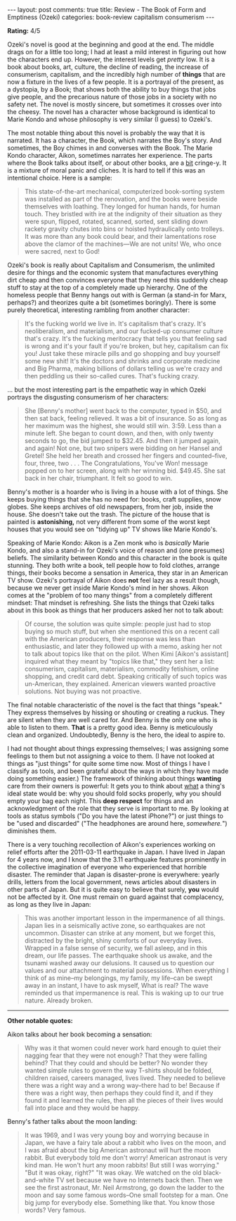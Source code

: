 #+OPTIONS: author:nil toc:nil ^:nil

#+begin_export html
---
layout: post
comments: true
title: Review - The Book of Form and Emptiness (Ozeki)
categories: book-review capitalism consumerism
---
#+end_export

*Rating:* 4/5

Ozeki's novel is good at the beginning and good at the end. The middle drags on for a little too
long; I had at least a mild interest in figuring out how the characters end up. However, the
interest levels get /pretty/ low. It is a book about books, art, culture, the decline of reading,
the increase of consumerism, capitalism, and the incredibly high number of *things* that are now a
fixture in the lives of a few people. It is a portrayal of the present, as a dystopia, by a Book;
that shows both the ability to buy things that jobs give people, and the precarious nature of those
jobs in a society with no safety net. The novel is mostly sincere, but sometimes it crosses over
into the cheesy. The novel has a character whose background is identical to Marie Kondo and whose
philosophy is very similar (I guess) to Ozeki's.

#+begin_export html
<!--more-->
#+end_export

The most notable thing about this novel is probably the way that it is narrated. It has a character,
the Book, which narrates the Boy's story. And sometimes, the Boy chimes in and converses with the
Book. The Marie Kondo character, Aikon, sometimes narrates her experience. The parts where the Book
talks about itself, or about other books, are a _bit_ cringe-y. It is a mixture of moral panic and
cliches. It is hard to tell if this was an intentional choice. Here is a sample:

#+begin_quote
This state-of-the-art mechanical, computerized book-sorting system was installed as part of the
renovation, and the books were beside themselves with loathing. They longed for human hands, for
human touch. They bristled with ire at the indignity of their situation as they were spun, flipped,
rotated, scanned, sorted, sent sliding down rackety gravity chutes into bins or hoisted
hydraulically onto trolleys. It was more than any book could bear, and their lamentations rose above
the clamor of the machines—We are not units! We, who once were sacred, next to God!

#+end_quote

Ozeki's book is really about Capitalism and Consumerism, the unlimited desire for things and the
economic system that manufactures everything dirt cheap and then convinces everyone that they need
this suddenly cheap stuff to stay at the top of a completely made up hierarchy. One of the homeless
people that Benny hangs out with is German (a stand-in for Marx, perhaps?) and theorizes quite a bit
(sometimes boringly). There is some purely theoretical, interesting rambling from another character:

#+begin_quote
It's the fucking world we live in. It's capitalism that's crazy. It's neoliberalism, and
materialism, and our fucked-up consumer culture that's crazy. It's the fucking meritocracy that
tells you that feeling sad is wrong and it's your fault if you're broken, but hey, capitalism can
fix you! Just take these miracle pills and go shopping and buy yourself some new shit! It's the
doctors and shrinks and corporate medicine and Big Pharma, making billions of dollars telling us
we're crazy and then peddling us their so-called cures. That's fucking crazy.

#+end_quote

... but the most interesting part is the empathetic way in which Ozeki portrays the disgusting
consumerism of her characters:

#+begin_quote
She [Benny's mother] went back to the computer, typed in $50, and then sat back, feeling
relieved. It was a bit of insurance. So as long as her maximum was the highest, she would still
win. 3:59. Less than a minute left. She began to count down, and then, with only twenty seconds to
go, the bid jumped to $32.45. And then it jumped again, and again! Not one, but two snipers were
bidding on her Hansel and Gretel! She held her breath and crossed her fingers and counted--five,
four, three, two . . . The Congratulations, You've Won! message popped on to her screen, along with
her winning bid. $49.45. She sat back in her chair, triumphant. It felt so good to win.

#+end_quote

Benny's mother is a hoarder who is living in a house with a lot of things. She keeps buying things
that she has no need for: books, craft supplies, snow globes. She keeps archives of old newspapers,
from her job, inside the house. She doesn't take out the trash. The picture of the house that is
painted is *astonishing,* not very different from some of the worst kept houses that you would see
on "tidying up" TV shows like Marie Kondo's.

Speaking of Marie Kondo: Aikon is a Zen monk who is /basically/ Marie Kondo, and also a stand-in for
Ozeki's voice of reason and (one presumes) beliefs. The similarity between Kondo and this character
in the book is quite stunning. They both write a book, tell people how to fold clothes, arrange
things, their books become a sensation in America, they star in an American TV show. Ozeki's
portrayal of Aikon does *not* feel lazy as a result though, because we never get inside Marie
Kondo's mind in her shows. Aikon comes at the "problem of too many things" from a completely
different mindset: That mindset is refreshing. She lists the things that Ozeki talks about in this
book as things that her producers asked her not to talk about:

#+begin_quote
Of course, the solution was quite simple: people just had to stop buying so much stuff, but when she
mentioned this on a recent call with the American producers, their response was less than
enthusiastic, and later they followed up with a memo, asking her not to talk about topics like that
on the pilot. When Kimi [Aikon's assistant] inquired what they meant by "topics like that," they
sent her a list: consumerism, capitalism, materialism, commodity fetishism, online shopping, and
credit card debt. Speaking critically of such topics was un-American, they explained. American
viewers wanted proactive solutions. Not buying was not proactive.

#+end_quote

The final notable characteristic of the novel is the fact that things "speak." They express
themselves by hissing or shouting or creating a ruckus. They are silent when they are well cared
for. And Benny is the only one who is able to listen to them. *That* is a pretty good idea. Benny is
meticulously clean and organized. Undoubtedly, Benny is the hero, the ideal to aspire to.

I had not thought about things expressing themselves; I was assigning some feelings to them but not
assigning a voice to them. (I have not looked at things as "just things" for quite some time
now. Most of things I have I classify as tools, and been grateful about the ways in which they have
made doing something easier.) The framework of thinking about things *wanting* care from their
owners is powerful: It gets you to think about _what_ a thing's ideal state would be: why you should
fold socks properly, why you should empty your bag each night. This *deep respect* for things and an
acknowledgment of the role that they serve is important to me. By looking at tools as status symbols
("Do you have the latest iPhone?") or just things to be "used and discarded" ("The headphones are
around here, /somewhere./") diminishes them.

There is a very touching recollection of Aikon's experiences working on relief efforts after the
2011-03-11 earthquake in Japan. I have lived in Japan for 4 years now, and I know that the 3.11
earthquake features prominently in the collective imagination of everyone who experienced that
horrible disaster. The reminder that Japan is disaster-prone is everywhere: yearly drills, letters
from the local government, news articles about disasters in other parts of Japan. But it is quite
easy to believe that surely, *you* would not be affected by it. One must remain on guard against
that complacency, as long as they live in Japan:

#+begin_quote
This was another important lesson in the impermanence of all things. Japan lies in a seismically
active zone, so earthquakes are not uncommon. Disaster can strike at any moment, but we forget this,
distracted by the bright, shiny comforts of our everyday lives. Wrapped in a false sense of
security, we fall asleep, and in this dream, our life passes. The earthquake shook us awake, and the
tsunami washed away our delusions. It caused us to question our values and our attachment to
material possessions. When everything I think of as mine--my belongings, my family, my life--can be
swept away in an instant, I have to ask myself, What is real? The wave reminded us that impermanence
is real. This is waking up to our true nature. Already broken.

#+end_quote

-----

*Other notable quotes:*

Aikon talks about her book becoming a sensation:

#+begin_quote
Why was it that women could never work hard enough to quiet their nagging fear that they were not
enough? That they were falling behind? That they could and should be better? No wonder they wanted
simple rules to govern the way T-shirts should be folded, children raised, careers managed, lives
lived. They needed to believe there was a right way and a wrong way--there had to be! Because if
there was a right way, then perhaps they could find it, and if they found it and learned the rules,
then all the pieces of their lives would fall into place and they would be happy.

#+end_quote

Benny's father talks about the moon landing:

#+begin_quote
It was 1969, and I was very young boy and worrying because in Japan, we have a fairy tale about a
rabbit who lives on the moon, and I was afraid about the big American astronaut will hurt the moon
rabbit. But everybody told me don't worry! American astronaut is very kind man. He won't hurt any
moon rabbits! But still I was worrying." "But it was okay, right?" "It was okay. We watched on the
old black-and-white TV set because we have no Internets back then. Then we see the first astronaut,
Mr. Neil Armstrong, go down the ladder to the moon and say some famous words--One small footstep for
a man. One big jump for everybody else. Something like that. You know those words? Very famous.

#+end_quote
